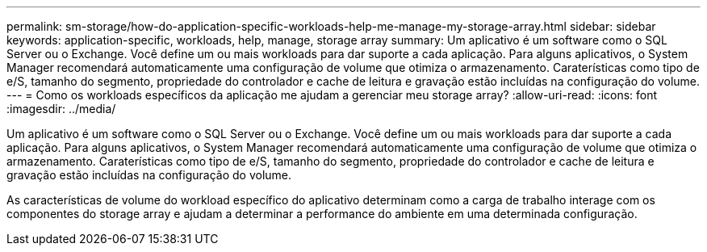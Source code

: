 ---
permalink: sm-storage/how-do-application-specific-workloads-help-me-manage-my-storage-array.html 
sidebar: sidebar 
keywords: application-specific, workloads, help, manage, storage array 
summary: Um aplicativo é um software como o SQL Server ou o Exchange. Você define um ou mais workloads para dar suporte a cada aplicação. Para alguns aplicativos, o System Manager recomendará automaticamente uma configuração de volume que otimiza o armazenamento. Caraterísticas como tipo de e/S, tamanho do segmento, propriedade do controlador e cache de leitura e gravação estão incluídas na configuração do volume. 
---
= Como os workloads específicos da aplicação me ajudam a gerenciar meu storage array?
:allow-uri-read: 
:icons: font
:imagesdir: ../media/


[role="lead"]
Um aplicativo é um software como o SQL Server ou o Exchange. Você define um ou mais workloads para dar suporte a cada aplicação. Para alguns aplicativos, o System Manager recomendará automaticamente uma configuração de volume que otimiza o armazenamento. Caraterísticas como tipo de e/S, tamanho do segmento, propriedade do controlador e cache de leitura e gravação estão incluídas na configuração do volume.

As características de volume do workload específico do aplicativo determinam como a carga de trabalho interage com os componentes do storage array e ajudam a determinar a performance do ambiente em uma determinada configuração.
